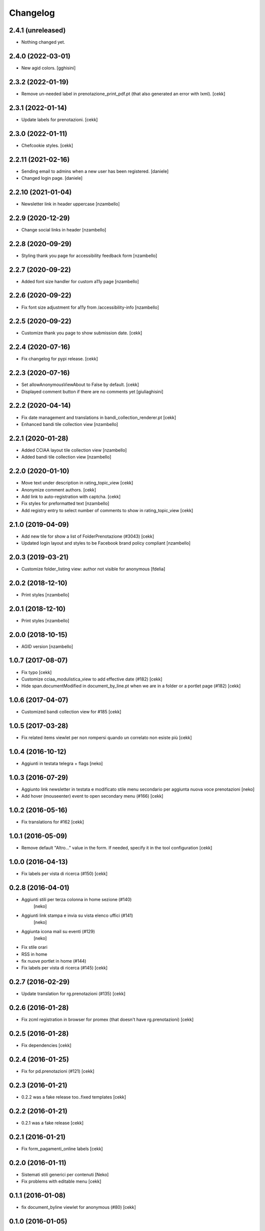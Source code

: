Changelog
=========

2.4.1 (unreleased)
------------------

- Nothing changed yet.


2.4.0 (2022-03-01)
------------------

- New agid colors.
  [gghisini]


2.3.2 (2022-01-19)
------------------

- Remove un-needed label in prenotazione_print_pdf.pt (that also generated an error with lxml).
  [cekk] 


2.3.1 (2022-01-14)
------------------

- Update labels for prenotazioni.
  [cekk]


2.3.0 (2022-01-11)
------------------

- Chefcookie styles.
  [cekk]


2.2.11 (2021-02-16)
-------------------

- Sending email to admins when a new user has been registered.
  [daniele]
- Changed login page.
  [daniele]


2.2.10 (2021-01-04)
-------------------

- Newsletter link in header uppercase
  [nzambello]


2.2.9 (2020-12-29)
------------------

- Change social links in header
  [nzambello]


2.2.8 (2020-09-29)
------------------

- Styling thank you page for accessibility feedback form
  [nzambello]


2.2.7 (2020-09-22)
------------------

- Added font size handler for custom a11y page
  [nzambello]


2.2.6 (2020-09-22)
------------------

- Fix font size adjustment for a11y from /accessibility-info
  [nzambello]


2.2.5 (2020-09-22)
------------------

- Customize thank you page to show submission date.
  [cekk]


2.2.4 (2020-07-16)
------------------

- Fix changelog for pypi release.
  [cekk]


2.2.3 (2020-07-16)
------------------

- Set allowAnonymousViewAbout to False by default.
  [cekk]
- Displayed comment button if there are no comments yet
  [giuliaghisini]

2.2.2 (2020-04-14)
------------------

- Fix date management and translations in bandi_collection_renderer.pt
  [cekk]
- Enhanced  bandi tile collection view
  [nzambello]


2.2.1 (2020-01-28)
------------------

- Added CCIAA layout tile collection view
  [nzambello]
- Added bandi tile collection view
  [nzambello]


2.2.0 (2020-01-10)
------------------

- Move text under description in rating_topic_view
  [cekk]
- Anonymize comment authors.
  [cekk]
- Add link to auto-registration with captcha.
  [cekk]
- Fix styles for preformatted text
  [nzambello]
- Add registry entry to select number of comments to show in rating_topic_view
  [cekk]


2.1.0 (2019-04-09)
------------------

- Add new tile for show a list of FolderPrenotazione (#3043) [cekk]
- Updated login layout and styles to be Facebook brand policy compliant [nzambello]


2.0.3 (2019-03-21)
------------------

- Customize folder_listing view: author not visible for anonymous [fdelia]


2.0.2 (2018-12-10)
------------------

- Print styles [nzambello]


2.0.1 (2018-12-10)
------------------

- Print styles [nzambello]


2.0.0 (2018-10-15)
------------------

- AGID version
  [nzambello]

1.0.7 (2017-08-07)
------------------

- Fix typo
  [cekk]
- Customize cciaa_modulistica_view to add effective date (#182)
  [cekk]
- Hide span.documentModified in document_by_line.pt when we are in a folder
  or a portlet page (#182)
  [cekk]

1.0.6 (2017-04-07)
------------------

- Customized bandi collection view for #185
  [cekk]


1.0.5 (2017-03-28)
------------------

- Fix related items viewlet per non rompersi quando un correlato non esiste più
  [cekk]


1.0.4 (2016-10-12)
------------------

- Aggiunti in testata telegra + flags [neko]


1.0.3 (2016-07-29)
------------------

- Aggiunto link newsletter in testata e modificato stile menu secondario per
  aggiunta nuova voce prenotazioni
  [neko]
- Add hover (mouseenter) event to open secondary menu (#166)
  [cekk]


1.0.2 (2016-05-16)
------------------

- Fix translations for #162
  [cekk]


1.0.1 (2016-05-09)
------------------

- Remove default "Altro..." value in the form. If needed, specify it in the
  tool configuration
  [cekk]


1.0.0 (2016-04-13)
------------------

- Fix labels per vista di ricerca (#150)
  [cekk]


0.2.8 (2016-04-01)
------------------

- Aggiunti stili per terza colonna in home sezione (#140)
    [neko]
- Aggiunti link stampa e invia su vista elenco uffici (#141)
    [neko]
- Aggiunta icona mail su eventi (#129)
    [neko]
- Fix stile orari
- RSS in home
- fix nuove portlet in home (#144)
- Fix labels per vista di ricerca (#145)
  [cekk]


0.2.7 (2016-02-29)
------------------

- Update translation for rg.prenotazioni (#135)
  [cekk]


0.2.6 (2016-01-28)
------------------

- Fix zcml registration in browser for promex (that doesn't have rg.prenotazioni) [cekk]


0.2.5 (2016-01-28)
------------------

- Fix dependencies [cekk]


0.2.4 (2016-01-25)
------------------

- Fix for pd.prenotazioni (#121) [cekk]


0.2.3 (2016-01-21)
------------------

- 0.2.2 was a fake release too..fixed templates [cekk]


0.2.2 (2016-01-21)
------------------

- 0.2.1 was a fake release [cekk]


0.2.1 (2016-01-21)
------------------

- Fix form_pagamenti_online labels [cekk]


0.2.0 (2016-01-11)
------------------

- Sistemati stili generici per contenuti [Neko]
- Fix problems with editable menu [cekk]


0.1.1 (2016-01-08)
------------------

- fix document_byline viewlet for anonymous (#80)
  [cekk]


0.1.0 (2016-01-05)
------------------

- Initial release
